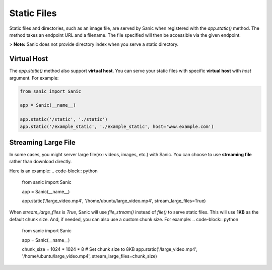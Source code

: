 Static Files
============

Static files and directories, such as an image file, are served by Sanic when
registered with the `app.static()` method. The method takes an endpoint URL and a
filename. The file specified will then be accessible via the given endpoint.

.. code-block:: python
    from sanic import Sanic
    from sanic.blueprints import Blueprint

    app = Sanic(__name__)

    # Serves files from the static folder to the URL /static
    app.static('/static', './static')
    # use url_for to build the url, name defaults to 'static' and can be ignored
    app.url_for('static', filename='file.txt') == '/static/file.txt'
    app.url_for('static', name='static', filename='file.txt') == '/static/file.txt'

    # Serves the file /home/ubuntu/test.png when the URL /the_best.png
    # is requested
    app.static('/the_best.png', '/home/ubuntu/test.png', name='best_png')

    # you can use url_for to build the static file url
    # you can ignore name and filename parameters if you don't define it
    app.url_for('static', name='best_png') == '/the_best.png'
    app.url_for('static', name='best_png', filename='any') == '/the_best.png'

    # you need define the name for other static files
    app.static('/another.png', '/home/ubuntu/another.png', name='another')
    app.url_for('static', name='another') == '/another.png'
    app.url_for('static', name='another', filename='any') == '/another.png'

    # also, you can use static for blueprint
    bp = Blueprint('bp', url_prefix='/bp')
    bp.static('/static', './static')

    # specify a different content_type for your files
    # such as adding 'charset'
    app.static('/', '/public/index.html', content_type="text/html; charset=utf-8")

    # servers the file directly
    bp.static('/the_best.png', '/home/ubuntu/test.png', name='best_png')
    app.blueprint(bp)

    app.url_for('static', name='bp.static', filename='file.txt') == '/bp/static/file.txt'
    app.url_for('static', name='bp.best_png') == '/bp/test_best.png'

    app.run(host="0.0.0.0", port=8000)

> **Note:** Sanic does not provide directory index when you serve a static directory.

Virtual Host
------------

The `app.static()` method also support **virtual host**. You can serve your static files with specific **virtual host** with `host` argument. For example:

.. code-block:: python

    from sanic import Sanic

    app = Sanic(__name__)

    app.static('/static', './static')
    app.static('/example_static', './example_static', host='www.example.com')

Streaming Large File
--------------------

In some cases, you might server large file(ex: videos, images, etc.) with Sanic. You can choose to use **streaming file** rather than download directly.

Here is an example:
.. code-block:: python

    from sanic import Sanic

    app = Sanic(__name__)

    app.static('/large_video.mp4', '/home/ubuntu/large_video.mp4', stream_large_files=True)

When `stream_large_files` is `True`, Sanic will use `file_stream()` instead of `file()` to serve static files. This will use **1KB** as the default chunk size. And, if needed, you can also use a custom chunk size. For example:
.. code-block:: python

    from sanic import Sanic

    app = Sanic(__name__)

    chunk_size = 1024 * 1024 * 8 # Set chunk size to 8KB
    app.static('/large_video.mp4', '/home/ubuntu/large_video.mp4', stream_large_files=chunk_size)
